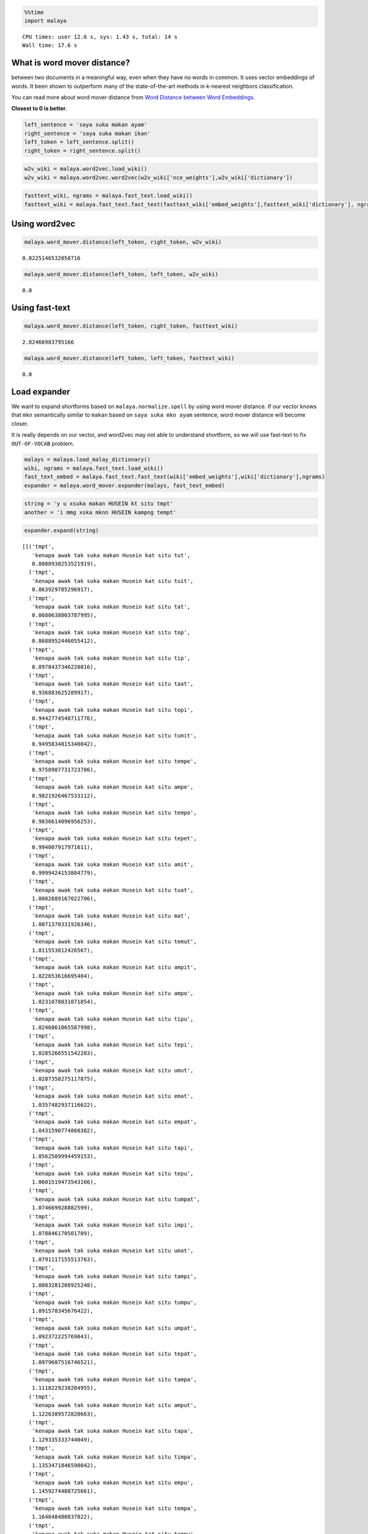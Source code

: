 
.. code:: ipython3

    %%time
    import malaya


.. parsed-literal::

    CPU times: user 12.6 s, sys: 1.43 s, total: 14 s
    Wall time: 17.6 s


What is word mover distance?
----------------------------

between two documents in a meaningful way, even when they have no words
in common. It uses vector embeddings of words. It been shown to
outperform many of the state-of-the-art methods in k-nearest neighbors
classification.

You can read more about word mover distance from `Word Distance between
Word
Embeddings <https://towardsdatascience.com/word-distance-between-word-embeddings-cc3e9cf1d632>`__.

**Closest to 0 is better**.

.. code:: ipython3

    left_sentence = 'saya suka makan ayam'
    right_sentence = 'saya suka makan ikan'
    left_token = left_sentence.split()
    right_token = right_sentence.split()

.. code:: ipython3

    w2v_wiki = malaya.word2vec.load_wiki()
    w2v_wiki = malaya.word2vec.word2vec(w2v_wiki['nce_weights'],w2v_wiki['dictionary'])

.. code:: ipython3

    fasttext_wiki, ngrams = malaya.fast_text.load_wiki()
    fasttext_wiki = malaya.fast_text.fast_text(fasttext_wiki['embed_weights'],fasttext_wiki['dictionary'], ngrams)

Using word2vec
--------------

.. code:: ipython3

    malaya.word_mover.distance(left_token, right_token, w2v_wiki)




.. parsed-literal::

    0.8225146532058716



.. code:: ipython3

    malaya.word_mover.distance(left_token, left_token, w2v_wiki)




.. parsed-literal::

    0.0



Using fast-text
---------------

.. code:: ipython3

    malaya.word_mover.distance(left_token, right_token, fasttext_wiki)




.. parsed-literal::

    2.82466983795166



.. code:: ipython3

    malaya.word_mover.distance(left_token, left_token, fasttext_wiki)




.. parsed-literal::

    0.0



Load expander
-------------

We want to expand shortforms based on ``malaya.normalize.spell`` by
using word mover distance. If our vector knows that ``mkn`` semantically
similar to ``makan`` based on ``saya suka mkn ayam`` sentence, word
mover distance will become closer.

It is really depends on our vector, and word2vec may not able to
understand shortform, so we will use fast-text to fix ``OUT-OF-VOCAB``
problem.

.. code:: ipython3

    malays = malaya.load_malay_dictionary()
    wiki, ngrams = malaya.fast_text.load_wiki()
    fast_text_embed = malaya.fast_text.fast_text(wiki['embed_weights'],wiki['dictionary'],ngrams)
    expander = malaya.word_mover.expander(malays, fast_text_embed)

.. code:: ipython3

    string = 'y u xsuka makan HUSEIN kt situ tmpt'
    another = 'i mmg xska mknn HUSEIN kampng tempt'

.. code:: ipython3

    expander.expand(string)




.. parsed-literal::

    [[('tmpt',
       'kenapa awak tak suka makan Husein kat situ tut',
       0.8088938253521919),
      ('tmpt',
       'kenapa awak tak suka makan Husein kat situ tuit',
       0.863929785296917),
      ('tmpt',
       'kenapa awak tak suka makan Husein kat situ tat',
       0.8680638003787995),
      ('tmpt',
       'kenapa awak tak suka makan Husein kat situ top',
       0.8688952446055412),
      ('tmpt',
       'kenapa awak tak suka makan Husein kat situ tip',
       0.8978437346220016),
      ('tmpt',
       'kenapa awak tak suka makan Husein kat situ taat',
       0.936883625289917),
      ('tmpt',
       'kenapa awak tak suka makan Husein kat situ topi',
       0.9442774548711776),
      ('tmpt',
       'kenapa awak tak suka makan Husein kat situ tumit',
       0.9495834815340042),
      ('tmpt',
       'kenapa awak tak suka makan Husein kat situ tempe',
       0.9758907731723786),
      ('tmpt',
       'kenapa awak tak suka makan Husein kat situ ampe',
       0.9821926467533112),
      ('tmpt',
       'kenapa awak tak suka makan Husein kat situ tempo',
       0.9836614096956253),
      ('tmpt',
       'kenapa awak tak suka makan Husein kat situ tepet',
       0.994007917971611),
      ('tmpt',
       'kenapa awak tak suka makan Husein kat situ amit',
       0.9999424153804779),
      ('tmpt',
       'kenapa awak tak suka makan Husein kat situ tuat',
       1.0002889167022706),
      ('tmpt',
       'kenapa awak tak suka makan Husein kat situ mat',
       1.0071370331926346),
      ('tmpt',
       'kenapa awak tak suka makan Husein kat situ temut',
       1.011553812426567),
      ('tmpt',
       'kenapa awak tak suka makan Husein kat situ ampit',
       1.022653616695404),
      ('tmpt',
       'kenapa awak tak suka makan Husein kat situ ampo',
       1.0231078831071854),
      ('tmpt',
       'kenapa awak tak suka makan Husein kat situ tipu',
       1.0246861065587998),
      ('tmpt',
       'kenapa awak tak suka makan Husein kat situ tepi',
       1.0285266551542283),
      ('tmpt',
       'kenapa awak tak suka makan Husein kat situ umut',
       1.0287358275117875),
      ('tmpt',
       'kenapa awak tak suka makan Husein kat situ emat',
       1.0357482937116622),
      ('tmpt',
       'kenapa awak tak suka makan Husein kat situ empat',
       1.0431590774860382),
      ('tmpt',
       'kenapa awak tak suka makan Husein kat situ tapi',
       1.0562509994459153),
      ('tmpt',
       'kenapa awak tak suka makan Husein kat situ tepu',
       1.0601519473543166),
      ('tmpt',
       'kenapa awak tak suka makan Husein kat situ tumpat',
       1.074669928882599),
      ('tmpt',
       'kenapa awak tak suka makan Husein kat situ impi',
       1.078846170501709),
      ('tmpt',
       'kenapa awak tak suka makan Husein kat situ umat',
       1.0791117155513763),
      ('tmpt',
       'kenapa awak tak suka makan Husein kat situ tampi',
       1.0883281208925248),
      ('tmpt',
       'kenapa awak tak suka makan Husein kat situ tumpu',
       1.091578345676422),
      ('tmpt',
       'kenapa awak tak suka makan Husein kat situ umpat',
       1.092372225769043),
      ('tmpt',
       'kenapa awak tak suka makan Husein kat situ tepat',
       1.0979607516746521),
      ('tmpt',
       'kenapa awak tak suka makan Husein kat situ tampa',
       1.1118229238204955),
      ('tmpt',
       'kenapa awak tak suka makan Husein kat situ amput',
       1.1226389572820663),
      ('tmpt',
       'kenapa awak tak suka makan Husein kat situ tapa',
       1.129335333744049),
      ('tmpt',
       'kenapa awak tak suka makan Husein kat situ timpa',
       1.1353471846590042),
      ('tmpt',
       'kenapa awak tak suka makan Husein kat situ empu',
       1.1459274488725661),
      ('tmpt',
       'kenapa awak tak suka makan Husein kat situ tempa',
       1.164648480837822),
      ('tmpt',
       'kenapa awak tak suka makan Husein kat situ tampu',
       1.1812463180065156),
      ('tmpt',
       'kenapa awak tak suka makan Husein kat situ tempat',
       1.1856716803007126),
      ('tmpt',
       'kenapa awak tak suka makan Husein kat situ tamat',
       1.2068403679332733),
      ('tmpt',
       'kenapa awak tak suka makan Husein kat situ amat',
       1.2214121790246963),
      ('tmpt',
       'kenapa awak tak suka makan Husein kat situ ampu',
       1.2350379461402894),
      ('tmpt',
       'kenapa awak tak suka makan Husein kat situ taut',
       1.2796957146606445)]]



.. code:: ipython3

    expander.expand(another)




.. parsed-literal::

    [[('ska', 'saya memang tak soka mknn Husein kampng tempt', 0.7199365496635437),
      ('ska', 'saya memang tak suka mknn Husein kampng tempt', 0.8050327301025391),
      ('ska', 'saya memang tak sika mknn Husein kampng tempt', 0.8729341626167297),
      ('ska', 'saya memang tak saka mknn Husein kampng tempt', 0.875930666923523),
      ('ska', 'saya memang tak spa mknn Husein kampng tempt', 0.8995948433876038),
      ('ska', 'saya memang tak sua mknn Husein kampng tempt', 0.9496822357177734),
      ('ska', 'saya memang tak seka mknn Husein kampng tempt', 0.9891390204429626),
      ('ska', 'saya memang tak ski mknn Husein kampng tempt', 1.1318669319152832),
      ('ska', 'saya memang tak sia mknn Husein kampng tempt', 1.1666431427001953)],
     [('mknn', 'saya memang tak ska min Husein kampng tempt', 0.8653836846351624),
      ('mknn', 'saya memang tak ska maun Husein kampng tempt', 1.045318603515625),
      ('mknn', 'saya memang tak ska kun Husein kampng tempt', 1.0710314512252808),
      ('mknn', 'saya memang tak ska ken Husein kampng tempt', 1.0728274583816528),
      ('mknn', 'saya memang tak ska kon Husein kampng tempt', 1.0992072820663452),
      ('mknn', 'saya memang tak ska ikon Husein kampng tempt', 1.1365187168121338),
      ('mknn', 'saya memang tak ska makin Husein kampng tempt', 1.180336833000183),
      ('mknn', 'saya memang tak ska main Husein kampng tempt', 1.182568907737732),
      ('mknn', 'saya memang tak ska makan Husein kampng tempt', 1.183489203453064),
      ('mknn', 'saya memang tak ska makna Husein kampng tempt', 1.184565544128418),
      ('mknn', 'saya memang tak ska kan Husein kampng tempt', 1.2368937730789185),
      ('mknn', 'saya memang tak ska akan Husein kampng tempt', 1.2527291774749756),
      ('mknn', 'saya memang tak ska mani Husein kampng tempt', 1.266147494316101),
      ('mknn', 'saya memang tak ska ikan Husein kampng tempt', 1.2773109674453735),
      ('mknn', 'saya memang tak ska mini Husein kampng tempt', 1.3020210266113281),
      ('mknn', 'saya memang tak ska mana Husein kampng tempt', 1.3099677562713623),
      ('mknn', 'saya memang tak ska menu Husein kampng tempt', 1.3974181413650513),
      ('mknn', 'saya memang tak ska mena Husein kampng tempt', 1.404064655303955),
      ('mknn',
       'saya memang tak ska makanan Husein kampng tempt',
       1.4473483562469482)],
     [('kampng',
       'saya memang tak ska mknn Husein kampung tempt',
       0.9272603988647461)],
     [('tempt',
       'saya memang tak ska mknn Husein kampng tempo',
       0.7405402660369873),
      ('tempt',
       'saya memang tak ska mknn Husein kampng tempe',
       0.7510019540786743),
      ('tempt', 'saya memang tak ska mknn Husein kampng tempa', 0.885798454284668),
      ('tempt',
       'saya memang tak ska mknn Husein kampng temut',
       0.9036741256713867),
      ('tempt',
       'saya memang tak ska mknn Husein kampng tempat',
       0.9161624312400818)]]


